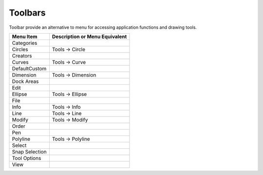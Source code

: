 

.. _toolbars:

Toolbars
========

Toolbar provide an alternative to menu for accessing application functions and drawing tools.

.. csv-table:: 
   :header: "Menu Item", "Description or Menu Equivalent"
   :widths: 40, 80

    "Categories", ""
    "Circles", "Tools -> Circle"
    "Creators", ""
    "Curves", "Tools -> Curve"
    "DefaultCustom", ""
    "Dimension", "Tools -> Dimension"
    "Dock Areas", ""
    "Edit", ""
    "Ellipse", "Tools -> Ellipse"
    "File", ""
    "Info", "Tools -> Info"
    "Line", "Tools -> Line"
    "Modify", "Tools -> Modify"
    "Order", ""
    "Pen", ""
    "Polyline", "Tools -> Polyline"
    "Select", ""
    "Snap Selection", ""
    "Tool Options", ""
    "View", ""

